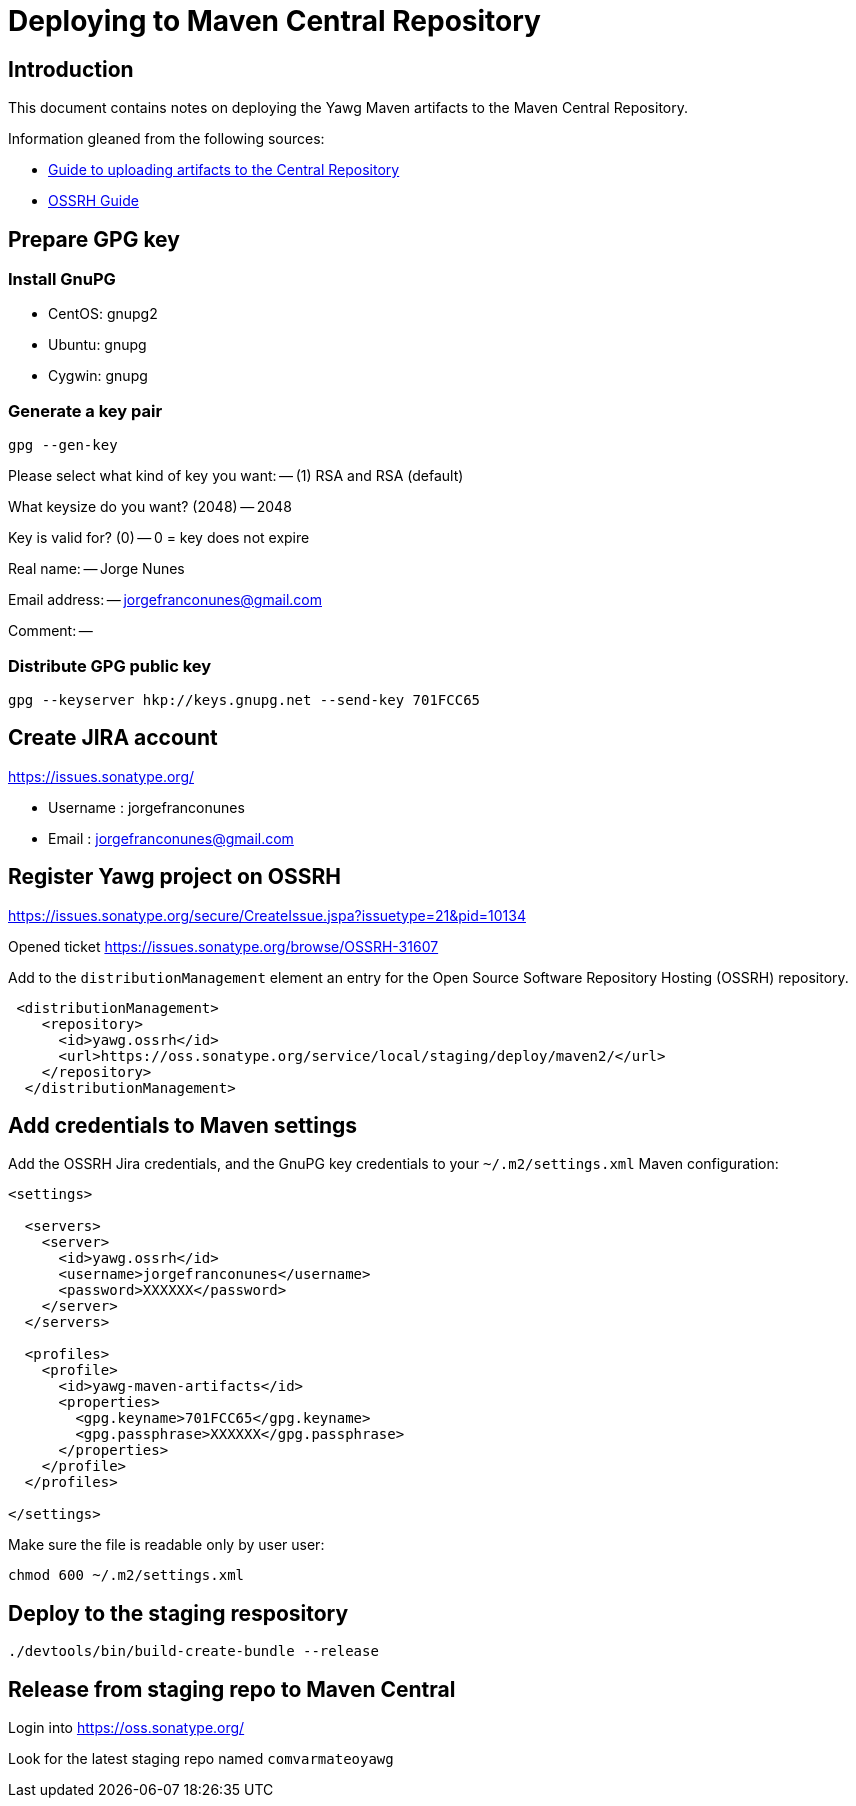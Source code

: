 = Deploying to Maven Central Repository





== Introduction

This document contains notes on deploying the Yawg Maven artifacts to
the Maven Central Repository.

Information gleaned from the following sources:

* https://maven.apache.org/guides/mini/guide-central-repository-upload.html[Guide
  to uploading artifacts to the Central Repository]

* http://central.sonatype.org/pages/ossrh-guide.html[OSSRH Guide]





== Prepare GPG key


=== Install GnuPG

* CentOS: gnupg2

* Ubuntu: gnupg

* Cygwin: gnupg


=== Generate a key pair

----
gpg --gen-key
----

Please select what kind of key you want: -- (1) RSA and RSA (default)

What keysize do you want? (2048) -- 2048

Key is valid for? (0) -- 0 = key does not expire

Real name: -- Jorge Nunes

Email address: -- jorgefranconunes@gmail.com

Comment: --


=== Distribute GPG public key

----
gpg --keyserver hkp://keys.gnupg.net --send-key 701FCC65
----





== Create JIRA account

https://issues.sonatype.org/

* Username : jorgefranconunes
* Email    : jorgefranconunes@gmail.com





== Register Yawg project on OSSRH

https://issues.sonatype.org/secure/CreateIssue.jspa?issuetype=21&pid=10134

Opened ticket https://issues.sonatype.org/browse/OSSRH-31607





Add to the `distributionManagement` element an entry for the Open
Source Software Repository Hosting (OSSRH) repository.

[source,xml]
----
 <distributionManagement>
    <repository>
      <id>yawg.ossrh</id>
      <url>https://oss.sonatype.org/service/local/staging/deploy/maven2/</url>
    </repository>
  </distributionManagement>
----




== Add credentials to Maven settings

Add the OSSRH Jira credentials, and the GnuPG key credentials to your
`~/.m2/settings.xml` Maven configuration:

[source,xml]
----
<settings>

  <servers>
    <server>
      <id>yawg.ossrh</id>
      <username>jorgefranconunes</username>
      <password>XXXXXX</password>
    </server>
  </servers>

  <profiles>
    <profile>
      <id>yawg-maven-artifacts</id>
      <properties>
        <gpg.keyname>701FCC65</gpg.keyname>
        <gpg.passphrase>XXXXXX</gpg.passphrase>
      </properties>
    </profile>
  </profiles>

</settings>
----

Make sure the file is readable only by user user:

----
chmod 600 ~/.m2/settings.xml
----





== Deploy to the staging respository

----
./devtools/bin/build-create-bundle --release
----





== Release from staging repo to Maven Central

Login into https://oss.sonatype.org/

Look for the latest staging repo named `comvarmateoyawg`

